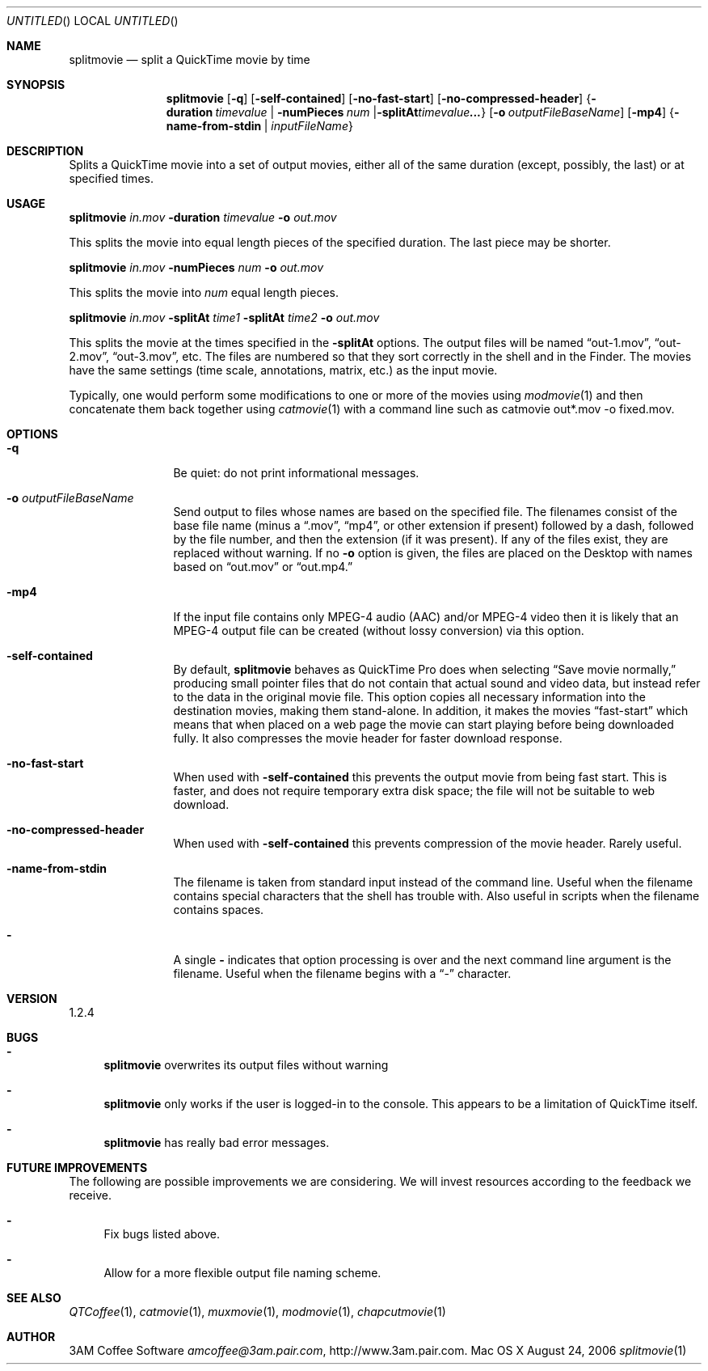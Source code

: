 .Dd August 24, 2006
.Os Mac\ OS\ X
.Dt splitmovie 1 ""
.Sh NAME
.Nm splitmovie
.Nd split a QuickTime movie by time
.
.Sh SYNOPSIS
.Nm 
.Op Fl q
.Op Fl self-contained
.Op Fl no-fast-start
.Op Fl no-compressed-header
.Brq Fl duration Ar timevalue | Fl numPieces Ar num | Fl splitAt Ar timevalue  ...
.Op Fl o Ar outputFileBaseName
.Op Fl mp4
.Brq Fl name-from-stdin | Ar inputFileName
.
.Sh DESCRIPTION
Splits a QuickTime movie into a set of output movies, either all of the same duration (except, possibly, the last) or at specified times.
.
.Sh USAGE
.Nm Ar in.mov Fl duration Ar timevalue Fl o Ar out.mov
.Pp
This splits the movie into equal length pieces of the specified duration. The last piece may be shorter.
.Pp
.Nm Ar in.mov Fl numPieces Ar num Fl o Ar out.mov
.Pp
This splits the movie into
.Ar num
equal length pieces.
.Pp
.Nm Ar in.mov Fl splitAt Ar time1 Fl splitAt Ar time2 Fl o Ar out.mov
.Pp
This splits the movie at the times specified in the
.Fl splitAt
options.
The output files will be named
.Dq out-1.mov ,
.Dq out-2.mov ,
.Dq out-3.mov ,
etc.
The files are numbered so that they sort correctly in the shell and in the Finder. The movies have the same settings (time scale, annotations, matrix, etc.) as the input movie.
.Pp
Typically, one would perform some modifications to one or more of the movies using
.Xr modmovie 1
and then concatenate them back together using
.Xr catmovie 1
with a command line such as
catmovie out*.mov -o fixed.mov.
.
.Sh OPTIONS
.Bl -tag -width Fl
.It Fl q
Be quiet: do not print informational messages.
.
.It Fl o Ar outputFileBaseName
Send output to files whose names are based on the specified file. The filenames consist of the base file name (minus a 
.Dq .mov ,
.Dq mp4 ,
or other extension if present) followed by a dash, followed by the file number, and then the 
extension (if it was present).
If any of the files exist, they are replaced without warning. If no
.Fl o
option is given, the files are placed on the Desktop with names based on 
.Dq out.mov
or
.Dq out.mp4.
.
.It Fl mp4
If the input file contains only MPEG-4 audio (AAC) and/or MPEG-4 video then it is likely that an MPEG-4 output file can be created (without lossy conversion) via this option.
.
.It Fl self-contained
By default, 
.Nm
behaves as QuickTime Pro does when selecting 
.Dq Save movie normally,
producing small pointer files that do not contain that actual sound and video data, but instead refer to the data
in the original movie file. This option copies all necessary information into the destination movies, making
them stand-alone. In addition, it
makes the movies 
.Dq fast-start
which means that when placed on a web page the movie can start playing before
being downloaded fully. It also compresses the movie header for faster download response. 
.
.It Fl no-fast-start
When used with
.Fl self-contained
this prevents the output movie from being fast start. This is faster, and does not require temporary extra disk space; the file will not be suitable to web download.
.
.It Fl no-compressed-header
When used with
.Fl self-contained
this prevents compression of the movie header. Rarely useful.
.
.It Fl name-from-stdin
The filename is taken from standard input instead of the command line. 
Useful when the filename contains
special characters that the shell has trouble with. Also useful in scripts when the filename contains spaces.
.
.It Fl 
A single 
.Fl 
indicates that option processing is over and the next command line argument is the
filename. Useful when the filename begins with a 
.Dq \-
character.
.El
.Sh VERSION
1.2.4
.
.Sh BUGS
.Bl -dash
.It
.Nm
overwrites its output files without warning
.It
.Nm
only works if the user is logged-in to the console. This appears to be a 
limitation of QuickTime itself.
.It
.Nm
has really bad error messages.
.El
.
.Sh FUTURE IMPROVEMENTS
The following are possible improvements we are considering. We will invest resources according to the feedback we receive.
.Bl -dash
.It
Fix bugs listed above.
.It
Allow for a more flexible output file naming scheme.
.El
.
.Sh SEE ALSO
.Xr QTCoffee 1 ,
.Xr catmovie 1 ,
.Xr muxmovie 1 ,
.Xr modmovie 1 ,
.Xr chapcutmovie 1
.
.Sh AUTHOR
3AM Coffee Software 
.Mt amcoffee@3am.pair.com ,
.Lk http://www.3am.pair.com .
.
